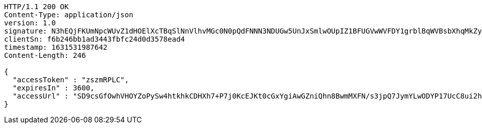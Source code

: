 [source,http,options="nowrap"]
----
HTTP/1.1 200 OK
Content-Type: application/json
version: 1.0
signature: N3hEQjFKUmNpcWUvZ1dHOElXcTBqSlNnVlhvMGc0N0pQdFNNN3NDUGw5UnJxSmlwOUpIZ1BFUGVwWVFDY1grblBqWVBsbXhqMkZyampTT2dYRlNCckwrSXo2azRMRzNoYVduR1Y2U3FjaEt1K1F4ZzBlMnhmS0puVjhxM1FkYzFjL3g1SDBJdEEzN25Pb0dYQzNpUmxtZnJjRHN2aDZHS29iRFZqLzZJcXVZPQ==
clientSn: f6b246bb1ad3443fbfc24d0d3578ead4
timestamp: 1631531987642
Content-Length: 246

{
  "accessToken" : "zszmRPLC",
  "expiresIn" : 3600,
  "accessUrl" : "SD9csGfOwhVHOYZoPySw4htkhkCDHXh7+P7j0KcEJKt0cGxYgiAwGZniQhn8BwmMXFN/s3jpQ7JymYLwODYP17UcC8ui2h9rQpMb80KSYB1Lcemu5j/8RD38JGJ40kN5DEepGlzLmXgILiaDxllY5wehXPyVjv9ek9H6ryw09k0="
}
----